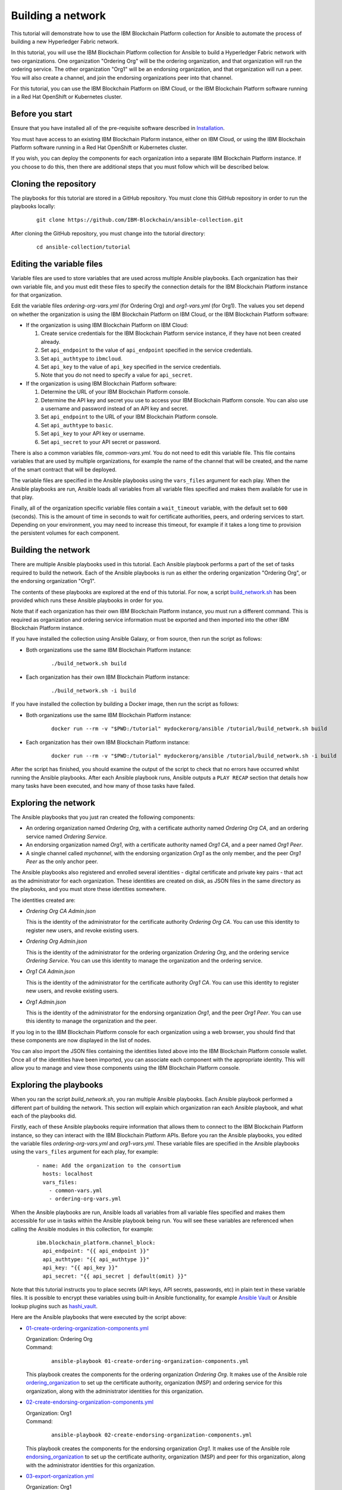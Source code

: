 ..
.. SPDX-License-Identifier: Apache-2.0
..

Building a network
==================

This tutorial will demonstrate how to use the IBM Blockchain Platform collection for Ansible to automate the process of building a new Hyperledger Fabric network.

In this tutorial, you will use the IBM Blockchain Platform collection for Ansible to build a Hyperledger Fabric network with two organizations. One organization "Ordering Org" will be the ordering organization, and that organization will run the ordering service. The other organization "Org1" will be an endorsing organization, and that organization will run a peer. You will also create a channel, and join the endorsing organizations peer into that channel.

For this tutorial, you can use the IBM Blockchain Platform on IBM Cloud, or the IBM Blockchain Platform software running in a Red Hat OpenShift or Kubernetes cluster.

Before you start
----------------

Ensure that you have installed all of the pre-requisite software described in `Installation <../installation.html>`_.

You must have access to an existing IBM Blockchain Plaform instance, either on IBM Cloud, or using the IBM Blockchain Platform software running in a Red Hat OpenShift or Kubernetes cluster.

If you wish, you can deploy the components for each organization into a separate IBM Blockchain Platform instance. If you choose to do this, then there are additional steps that you must follow which will be described below.

Cloning the repository
----------------------

The playbooks for this tutorial are stored in a GitHub repository. You must clone this GitHub repository in order to run the playbooks locally:

    .. highlight:: none

    ::

        git clone https://github.com/IBM-Blockchain/ansible-collection.git

After cloning the GitHub repository, you must change into the tutorial directory:

    .. highlight:: none

    ::

        cd ansible-collection/tutorial

Editing the variable files
--------------------------

Variable files are used to store variables that are used across multiple Ansible playbooks. Each organization has their own variable file, and you must edit these files to specify the connection details for the IBM Blockchain Platform instance for that organization.

Edit the variable files `ordering-org-vars.yml` (for Ordering Org) and `org1-vars.yml` (for Org1). The values you set depend on whether the organization is using the IBM Blockchain Platform on IBM Cloud, or the IBM Blockchain Platform software:

* If the organization is using IBM Blockchain Platform on IBM Cloud:

  1. Create service credentials for the IBM Blockchain Platform service instance, if they have not been created already.
  2. Set ``api_endpoint`` to the value of ``api_endpoint`` specified in the service credentials.
  3. Set ``api_authtype`` to ``ibmcloud``.
  4. Set ``api_key`` to the value of ``api_key`` specified in the service credentials.
  5. Note that you do not need to specify a value for ``api_secret``.

* If the organization is using IBM Blockchain Platform software:

  1. Determine the URL of your IBM Blockchain Platform console.
  2. Determine the API key and secret you use to access your IBM Blockchain Platform console. You can also use a username and password instead of an API key and secret.
  3. Set ``api_endpoint`` to the URL of your IBM Blockchain Platform console.
  4. Set ``api_authtype`` to ``basic``.
  5. Set ``api_key`` to your API key or username.
  6. Set ``api_secret`` to your API secret or password.

There is also a common variables file, `common-vars.yml`. You do not need to edit this variable file. This file contains variables that are used by multiple organizations, for example the name of the channel that will be created, and the name of the smart contract that will be deployed.

The variable files are specified in the Ansible playbooks using the ``vars_files`` argument for each play. When the Ansible playbooks are run, Ansible loads all variables from all variable files specified and makes them available for use in that play.

Finally, all of the organization specific variable files contain a ``wait_timeout`` variable, with the default set to ``600`` (seconds). This is the amount of time in seconds to wait for certificate authorities, peers, and ordering services to start. Depending on your environment, you may need to increase this timeout, for example if it takes a long time to provision the persistent volumes for each component.

Building the network
--------------------

There are multiple Ansible playbooks used in this tutorial. Each Ansible playbook performs a part of the set of tasks required to build the network. Each of the Ansible playbooks is run as either the ordering organization "Ordering Org", or the endorsing organization "Org1".

The contents of these playbooks are explored at the end of this tutorial. For now, a script `build_network.sh <https://github.com/IBM-Blockchain/ansible-collection/blob/master/tutorial/build_network.sh>`_ has been provided which runs these Ansible playbooks in order for you.

Note that if each organization has their own IBM Blockchain Platform instance, you must run a different command. This is required as organization and ordering service information must be exported and then imported into the other IBM Blockchain Platform instance.

If you have installed the collection using Ansible Galaxy, or from source, then run the script as follows:

* Both organizations use the same IBM Blockchain Platform instance:

    ::

        ./build_network.sh build

* Each organization has their own IBM Blockchain Platform instance:

    ::

        ./build_network.sh -i build

If you have installed the collection by building a Docker image, then run the script as follows:

* Both organizations use the same IBM Blockchain Platform instance:

    ::

        docker run --rm -v "$PWD:/tutorial" mydockerorg/ansible /tutorial/build_network.sh build

* Each organization has their own IBM Blockchain Platform instance:

    ::

        docker run --rm -v "$PWD:/tutorial" mydockerorg/ansible /tutorial/build_network.sh -i build

After the script has finished, you should examine the output of the script to check that no errors have occurred whilst running the Ansible playbooks. After each Ansible playbook runs, Ansible outputs a ``PLAY RECAP`` section that details how many tasks have been executed, and how many of those tasks have failed.

Exploring the network
---------------------

The Ansible playbooks that you just ran created the following components:

- An ordering organization named `Ordering Org`, with a certificate authority named `Ordering Org CA`, and an ordering service named `Ordering Service`.
- An endorsing organization named `Org1`, with a certificate authority named `Org1 CA`, and a peer named `Org1 Peer`.
- A single channel called `mychannel`, with the endorsing organization `Org1` as the only member, and the peer `Org1 Peer` as the only anchor peer.

The Ansible playbooks also registered and enrolled several identities - digital certificate and private key pairs - that act as the administrator for each organization. These identities are created on disk, as JSON files in the same directory as the playbooks, and you must store these identities somewhere.

The identities created are:

- `Ordering Org CA Admin.json`

  | This is the identity of the administrator for the certificate authority `Ordering Org CA`. You can use this identity to register new users, and revoke existing users.

- `Ordering Org Admin.json`

  | This is the identity of the administrator for the ordering organization `Ordering Org`, and the ordering service `Ordering Service`. You can use this identity to manage the organization and the ordering service.

- `Org1 CA Admin.json`

  | This is the identity of the administrator for the certificate authority `Org1 CA`. You can use this identity to register new users, and revoke existing users.

- `Org1 Admin.json`

  | This is the identity of the administrator for the endorsing organization `Org1`, and the peer `Org1 Peer`. You can use this identity to manage the organization and the peer.

If you log in to the IBM Blockchain Platform console for each organization using a web browser, you should find that these components are now displayed in the list of nodes.

You can also import the JSON files containing the identities listed above into the IBM Blockchain Platform console wallet. Once all of the identities have been imported, you can associate each component with the appropriate identity. This will allow you to manage and view those components using the IBM Blockchain Platform console.

Exploring the playbooks
-----------------------

When you ran the script `build_network.sh`, you ran multiple Ansible playbooks. Each Ansible playbook performed a different part of building the network. This section will explain which organization ran each Ansible playbook, and what each of the playbooks did.

Firstly, each of these Ansible playbooks require information that allows them to connect to the IBM Blockchain Platform instance, so they can interact with the IBM Blockchain Platform APIs. Before you ran the Ansible playbooks, you edited the variable files `ordering-org-vars.yml` and `org1-vars.yml`. These variable files are specified in the Ansible playbooks using the ``vars_files`` argument for each play, for example:

  ::

    - name: Add the organization to the consortium
      hosts: localhost
      vars_files:
        - common-vars.yml
        - ordering-org-vars.yml

When the Ansible playbooks are run, Ansible loads all variables from all variable files specified and makes them accessible for use in tasks within the Ansible playbook being run. You will see these variables are referenced when calling the Ansible modules in this collection, for example:

  ::

    ibm.blockchain_platform.channel_block:
      api_endpoint: "{{ api_endpoint }}"
      api_authtype: "{{ api_authtype }}"
      api_key: "{{ api_key }}"
      api_secret: "{{ api_secret | default(omit) }}"

Note that this tutorial instructs you to place secrets (API keys, API secrets, passwords, etc) in plain text in these variable files. It is possible to encrypt these variables using built-in Ansible functionality, for example `Ansible Vault <https://docs.ansible.com/ansible/latest/user_guide/vault.html>`_ or Ansible lookup plugins such as `hashi_vault <https://docs.ansible.com/ansible/latest/plugins/lookup/hashi_vault.html>`_.

Here are the Ansible playbooks that were executed by the script above:

* `01-create-ordering-organization-components.yml <https://github.com/IBM-Blockchain/ansible-collection/blob/master/tutorial/01-create-ordering-organization-components.yml>`_

  | Organization: Ordering Org
  | Command:

    ::

      ansible-playbook 01-create-ordering-organization-components.yml

  | This playbook creates the components for the ordering organization `Ordering Org`. It makes use of the Ansible role `ordering_organization <../roles/ordering_organization.html>`_ to set up the certificate authority, organization (MSP) and ordering service for this organization, along with the administrator identities for this organization.

* `02-create-endorsing-organization-components.yml <https://github.com/IBM-Blockchain/ansible-collection/blob/master/tutorial/02-create-endorsing-organization-components.yml>`_

  | Organization: Org1
  | Command:

    ::

      ansible-playbook 02-create-endorsing-organization-components.yml

  | This playbook creates the components for the endorsing organization `Org1`. It makes use of the Ansible role `endorsing_organization <../roles/endorsing_organization.html>`_ to set up the certificate authority, organization (MSP) and peer for this organization, along with the administrator identities for this organization.

* `03-export-organization.yml <https://github.com/IBM-Blockchain/ansible-collection/blob/master/tutorial/03-export-organization.yml>`_

  | Organization: Org1
  | Command:

    ::

      ansible-playbook 03-export-organization.yml

  | This playbook uses the Ansible module `organization_info <../modules/organization_info.html>`_ to export the organization `Org1` to a file. This is so that `Org1` can pass this file to the ordering organization `Ordering Org`. `Ordering Org` can then import this file into their IBM Blockchain Platform console, so they can add `Org1` into the consortium for the ordering service.

  | Note: this playbook only needs to be executed when the organizations `Ordering Org` and `Org1` are using separate IBM Blockchain Platform instances. If they are using the same instances, then this information is already available to both organizations.

* `04-import-organization.yml <https://github.com/IBM-Blockchain/ansible-collection/blob/master/tutorial/04-import-organization.yml>`_

  | Organization: Ordering Org
  | Command:

    ::

      ansible-playbook 04-import-organization.yml

  | This playbook uses the Ansible module `external_organization <../modules/external_organization.html>`_ to import the organization `Org1` from a file. This file was passed to `Ordering Org` by `Org1`, so that `Ordering Org` could add `Org1` into the consortium for the ordering service.

  | Note: this playbook only needs to be executed when the organizations `Ordering Org` and `Org1` are using separate IBM Blockchain Platform instances. If they are using the same instances, then this information is already available to both organizations.

* `05-add-organization-to-consortium.yml <https://github.com/IBM-Blockchain/ansible-collection/blob/master/tutorial/05-add-organization-to-consortium.yml>`_

  | Organization: Ordering Org
  | Command:

    ::

      ansible-playbook 05-add-organization-to-consortium.yml

  | This playbook adds the organization `Org1` into the consortium for the ordering service. It uses the Ansible modules `channel_config <../modules/channel_config.html>`_ and `consortium_member <../modules/consortium_member.html>`_ to update the system channel configuration, which contains the list of consortium members.

* `06-export-ordering-service.yml <https://github.com/IBM-Blockchain/ansible-collection/blob/master/tutorial/06-export-ordering-service.yml>`_

  | Organization: Ordering Org
  | Command:

    ::

      ansible-playbook 06-export-ordering-service.yml

  | This playbook uses the Ansible module `ordering_service_info <../modules/ordering_service_info.html>`_ to export the ordering service to a file. This is so that `Ordering Org` can pass this file to the organization `Org1`. `Org1` can then import this file into their IBM Blockchain Platform console, so they can start to create channels on the ordering service.

  | Note: this playbook only needs to be executed when the organizations `Ordering Org` and `Org1` are using separate IBM Blockchain Platform instances. If they are using the same instances, then this information is already available to both organizations.

* `07-import-ordering-service.yml <https://github.com/IBM-Blockchain/ansible-collection/blob/master/tutorial/07-import-ordering-service.yml>`_

  | Organization: Org1
  | Command:

    ::

      ansible-playbook 07-import-ordering-service.yml

  | This playbook uses the Ansible module `external_ordering_service <../modules/external_ordering_service.html>`_ to import the ordering service from a file. This file was passed to `Org1` by `Ordering Org`, so that `Org1` could start to create channels on the ordering service.

  | Note: this playbook only needs to be executed when the organizations `Ordering Org` and `Org1` are using separate IBM Blockchain Platform instances. If they are using the same instances, then this information is already available to both organizations.

* `08-create-channel.yml <https://github.com/IBM-Blockchain/ansible-collection/blob/master/tutorial/08-create-channel.yml>`_

  | Organization: Org1
  | Command:

    ::

      ansible-playbook 08-create-channel.yml

  | This playbook creates a channel called `mychannel` on the ordering service. The channel contains a single organization, `Org1`. The policies for this channel are supplied in policy files:

  * `Admins`: `08-admins-policy.json <https://github.com/IBM-Blockchain/ansible-collection/blob/master/tutorial/08-admins-policy.json>`_
  * `Readers`: `08-readers-policy.json <https://github.com/IBM-Blockchain/ansible-collection/blob/master/tutorial/08-readers-policy.json>`_
  * `Writers`: `08-writers-policy.json <https://github.com/IBM-Blockchain/ansible-collection/blob/master/tutorial/08-writers-policy.json>`_

  |
  | The Ansible module `channel_config <../modules/channel_config.html>`_ is used to create the channel.

* `09-join-peer-to-channel.yml <https://github.com/IBM-Blockchain/ansible-collection/blob/master/tutorial/09-join-peer-to-channel.yml>`_

  | Organization: Org1
  | Command:

    ::

      ansible-playbook 09-join-peer-to-channel.yml

  | This playbook uses the Ansible module `channel_block <../modules/channel_block.html>`_ to fetch the genesis block for the channel, before using the Ansible module `peer_channel <../modules/peer_channel.html>`_ to join the peer `Org1 Peer` to the channel.

* `10-add-anchor-peer-to-channel.yml <https://github.com/IBM-Blockchain/ansible-collection/blob/master/tutorial/10-add-anchor-peer-to-channel.yml>`_

  | Organization: Org1
  | Command:

    ::

      ansible-playbook 10-add-anchor-peer-to-channel.yml

  | This playbook updates the organization (MSP) definition for `Org1` in the channel `mychannel` to specify that the peer `Org1 Peer` is an anchor peer for the channel. It uses the Ansible modules `channel_config <../modules/channel_config.html>`_ and `channel_member <../modules/channel_member.html>`_ to update the channel configuration.

Finally, there are also two Ansible playbooks that can be used to destroy the network components for `Ordering Org` and `Org1`. They are:

* `97-delete-endorsing-organization-components.yml <https://github.com/IBM-Blockchain/ansible-collection/blob/master/tutorial/97-delete-endorsing-organization-components.yml>`_

  | Organization: Org1
  | Command:

    ::

      ansible-playbook 97-delete-endorsing-organization-components.yml

  | This playbook deletes the components for the endorsing organization `Org1`. It makes use of the Ansible role `endorsing_organization <../roles/endorsing_organization.html>`_ to remove the certificate authority, organization (MSP) and peer for this organization, along with the administrator identities for this organization.

  | Note: this is the same Ansible role that is used to create the components, but the ``state: absent`` variable tells this role that we do not want these components to exist.

* `99-delete-ordering-organization-components.yml <https://github.com/IBM-Blockchain/ansible-collection/blob/master/tutorial/99-delete-ordering-organization-components.yml>`_

  | Organization: Ordering Org
  | Command:

    ::

      ansible-playbook 99-delete-ordering-organization-components.yml

  | This playbook deletes the components for the ordering organization `Ordering Org`. It makes use of the Ansible role `ordering_organization <../roles/ordering_organization.html>`_ to remove up the certificate authority, organization (MSP) and ordering service for this organization, along with the administrator identities for this organization.

  | Note: this is the same Ansible role that is used to create the components, but the ``state: absent`` variable tells this role that we do not want these components to exist.

Destroying the network
----------------------

If you wish to destroy the network in order to remove all of the components created by this tutorial, then you can run additional Ansible playbooks to do this for you. You can use the `build_network.sh <https://github.com/IBM-Blockchain/ansible-collection/blob/master/tutorial/build_network.sh>`_ script again to run these Ansible playbooks.

Note that if each organization has their own IBM Blockchain Platform instance, you must run a different command.

If you have installed the collection using Ansible Galaxy, or from source, then run the script as follows:

* Both organizations use the same IBM Blockchain Platform instance:

    ::

        ./build_network.sh destroy

* Each organization has their own IBM Blockchain Platform instance:

    ::

        ./build_network.sh -i destroy

If you have installed the collection by building a Docker image, then run the script as follows:

* Both organizations use the same IBM Blockchain Platform instance:

    ::

        docker run --rm -v "$PWD:/tutorial" mydockerorg/ansible /tutorial/build_network.sh destroy

* Each organization has their own IBM Blockchain Platform instance:

    ::

        docker run --rm -v "$PWD:/tutorial" mydockerorg/ansible /tutorial/build_network.sh -i destroy

After the script has finished, you should examine the output of the script to check that no errors have occurred whilst running the Ansible playbooks. After each Ansible playbook runs, Ansible outputs a ``PLAY RECAP`` section that details how many tasks have been executed, and how many of those tasks have failed.

Finally, if you have imported any identities into the IBM Blockchain Platform console wallet that have been created by these Ansible playbooks, then these identities will still remain in the wallet even after the network has been destroyed. Ansible cannot remove these identities from the wallet. You must remove these identities yourself using the IBM Blockchain Platform console.